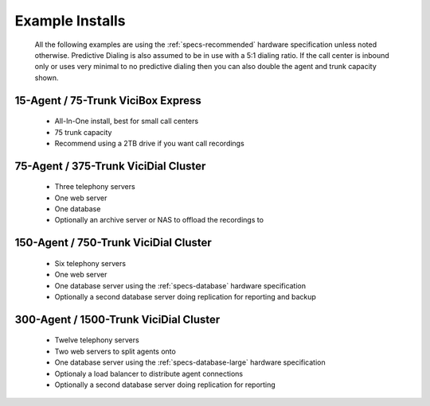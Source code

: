 Example Installs
****************
    All the following examples are using the :ref:`specs-recommended` hardware specification unless noted otherwise. Predictive Dialing is also assumed to be in use with a 5:1 dialing ratio. If the call center is inbound only or uses very minimal to no predictive dialing then you can also double the agent and trunk capacity shown.

15-Agent / 75-Trunk ViciBox Express
===================================
    * All-In-One install, best for small call centers
    * 75 trunk capacity
    * Recommend using a 2TB drive if you want call recordings

75-Agent / 375-Trunk ViciDial Cluster
=====================================
    * Three telephony servers
    * One web server
    * One database
    * Optionally an archive server or NAS to offload the recordings to

150-Agent / 750-Trunk ViciDial Cluster
=======================================
    * Six telephony servers
    * One web server
    * One database server using the :ref:`specs-database` hardware specification
    * Optionally a second database server doing replication for reporting and backup

300-Agent / 1500-Trunk ViciDial Cluster
=======================================
    * Twelve telephony servers
    * Two web servers to split agents onto
    * One database server using the :ref:`specs-database-large` hardware specification
    * Optionaly a load balancer to distribute agent connections
    * Optionally a second database server doing replication for reporting

